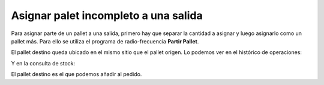 .. index:: pair: Funciones; Asignar palet incompleto a una salida

Asignar palet incompleto a una salida
----------------------------------------
Para asignar parte de un pallet a una salida, primero hay que separar la cantidad a asignar y luego asignarlo como un pallet más. Para ello se utiliza el programa de radio-frecuencia **Partir Pallet**.

El pallet destino queda ubicado en el mismo sitio que el pallet origen. Lo podemos ver en el histórico de operaciones:

.. image:: ../images/Almacen/HistorialDeOperaciones.png
   :scale: 50%
   :align: center
 
Y en la consulta de stock:

.. image:: ../images/Almacen/DetalleDeStock.png
   :scale: 50%
   :align: center
  
El pallet destino es el que podemos añadir al pedido.

